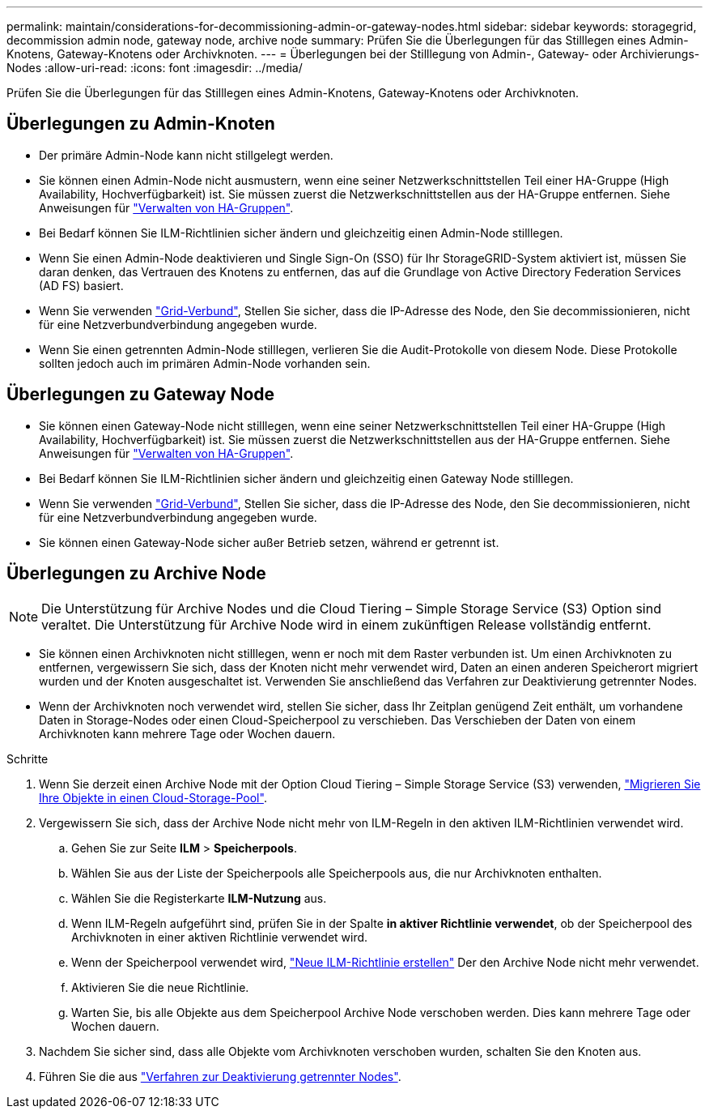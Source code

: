 ---
permalink: maintain/considerations-for-decommissioning-admin-or-gateway-nodes.html 
sidebar: sidebar 
keywords: storagegrid, decommission admin node, gateway node, archive node 
summary: Prüfen Sie die Überlegungen für das Stilllegen eines Admin-Knotens, Gateway-Knotens oder Archivknoten. 
---
= Überlegungen bei der Stilllegung von Admin-, Gateway- oder Archivierungs-Nodes
:allow-uri-read: 
:icons: font
:imagesdir: ../media/


[role="lead"]
Prüfen Sie die Überlegungen für das Stilllegen eines Admin-Knotens, Gateway-Knotens oder Archivknoten.



== Überlegungen zu Admin-Knoten

* Der primäre Admin-Node kann nicht stillgelegt werden.
* Sie können einen Admin-Node nicht ausmustern, wenn eine seiner Netzwerkschnittstellen Teil einer HA-Gruppe (High Availability, Hochverfügbarkeit) ist. Sie müssen zuerst die Netzwerkschnittstellen aus der HA-Gruppe entfernen. Siehe Anweisungen für link:../admin/managing-high-availability-groups.html["Verwalten von HA-Gruppen"].
* Bei Bedarf können Sie ILM-Richtlinien sicher ändern und gleichzeitig einen Admin-Node stilllegen.
* Wenn Sie einen Admin-Node deaktivieren und Single Sign-On (SSO) für Ihr StorageGRID-System aktiviert ist, müssen Sie daran denken, das Vertrauen des Knotens zu entfernen, das auf die Grundlage von Active Directory Federation Services (AD FS) basiert.
* Wenn Sie verwenden link:../admin/grid-federation-overview.html["Grid-Verbund"], Stellen Sie sicher, dass die IP-Adresse des Node, den Sie decommissionieren, nicht für eine Netzverbundverbindung angegeben wurde.
* Wenn Sie einen getrennten Admin-Node stilllegen, verlieren Sie die Audit-Protokolle von diesem Node. Diese Protokolle sollten jedoch auch im primären Admin-Node vorhanden sein.




== Überlegungen zu Gateway Node

* Sie können einen Gateway-Node nicht stilllegen, wenn eine seiner Netzwerkschnittstellen Teil einer HA-Gruppe (High Availability, Hochverfügbarkeit) ist. Sie müssen zuerst die Netzwerkschnittstellen aus der HA-Gruppe entfernen. Siehe Anweisungen für link:../admin/managing-high-availability-groups.html["Verwalten von HA-Gruppen"].
* Bei Bedarf können Sie ILM-Richtlinien sicher ändern und gleichzeitig einen Gateway Node stilllegen.
* Wenn Sie verwenden link:../admin/grid-federation-overview.html["Grid-Verbund"], Stellen Sie sicher, dass die IP-Adresse des Node, den Sie decommissionieren, nicht für eine Netzverbundverbindung angegeben wurde.
* Sie können einen Gateway-Node sicher außer Betrieb setzen, während er getrennt ist.




== [[Überlegungen-für-Archive-Node]]Überlegungen zu Archive Node


NOTE: Die Unterstützung für Archive Nodes und die Cloud Tiering – Simple Storage Service (S3) Option sind veraltet. Die Unterstützung für Archive Node wird in einem zukünftigen Release vollständig entfernt.

* Sie können einen Archivknoten nicht stilllegen, wenn er noch mit dem Raster verbunden ist. Um einen Archivknoten zu entfernen, vergewissern Sie sich, dass der Knoten nicht mehr verwendet wird, Daten an einen anderen Speicherort migriert wurden und der Knoten ausgeschaltet ist. Verwenden Sie anschließend das Verfahren zur Deaktivierung getrennter Nodes.
* Wenn der Archivknoten noch verwendet wird, stellen Sie sicher, dass Ihr Zeitplan genügend Zeit enthält, um vorhandene Daten in Storage-Nodes oder einen Cloud-Speicherpool zu verschieben. Das Verschieben der Daten von einem Archivknoten kann mehrere Tage oder Wochen dauern.


.Schritte
. Wenn Sie derzeit einen Archive Node mit der Option Cloud Tiering – Simple Storage Service (S3) verwenden, link:../admin/migrating-objects-from-cloud-tiering-s3-to-cloud-storage-pool.html["Migrieren Sie Ihre Objekte in einen Cloud-Storage-Pool"].
. Vergewissern Sie sich, dass der Archive Node nicht mehr von ILM-Regeln in den aktiven ILM-Richtlinien verwendet wird.
+
.. Gehen Sie zur Seite *ILM* > *Speicherpools*.
.. Wählen Sie aus der Liste der Speicherpools alle Speicherpools aus, die nur Archivknoten enthalten.
.. Wählen Sie die Registerkarte *ILM-Nutzung* aus.
.. Wenn ILM-Regeln aufgeführt sind, prüfen Sie in der Spalte *in aktiver Richtlinie verwendet*, ob der Speicherpool des Archivknoten in einer aktiven Richtlinie verwendet wird.
.. Wenn der Speicherpool verwendet wird, link:../ilm/creating-ilm-policy.html["Neue ILM-Richtlinie erstellen"] Der den Archive Node nicht mehr verwendet.
.. Aktivieren Sie die neue Richtlinie.
.. Warten Sie, bis alle Objekte aus dem Speicherpool Archive Node verschoben werden. Dies kann mehrere Tage oder Wochen dauern.


. Nachdem Sie sicher sind, dass alle Objekte vom Archivknoten verschoben wurden, schalten Sie den Knoten aus.
. Führen Sie die aus link:decommissioning-disconnected-grid-nodes.html["Verfahren zur Deaktivierung getrennter Nodes"].

